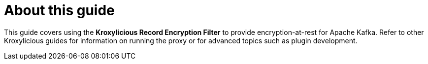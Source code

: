 :_mod-docs-content-type: CONCEPT


[discrete]
[id='con-about-record-encryption-guide-{context}']
= About this guide

[role="_abstract"]
This guide covers using the *Kroxylicious Record Encryption Filter* to provide encryption-at-rest for Apache Kafka.
Refer to other Kroxylicious guides for information on running the proxy or for advanced topics such as plugin development.
